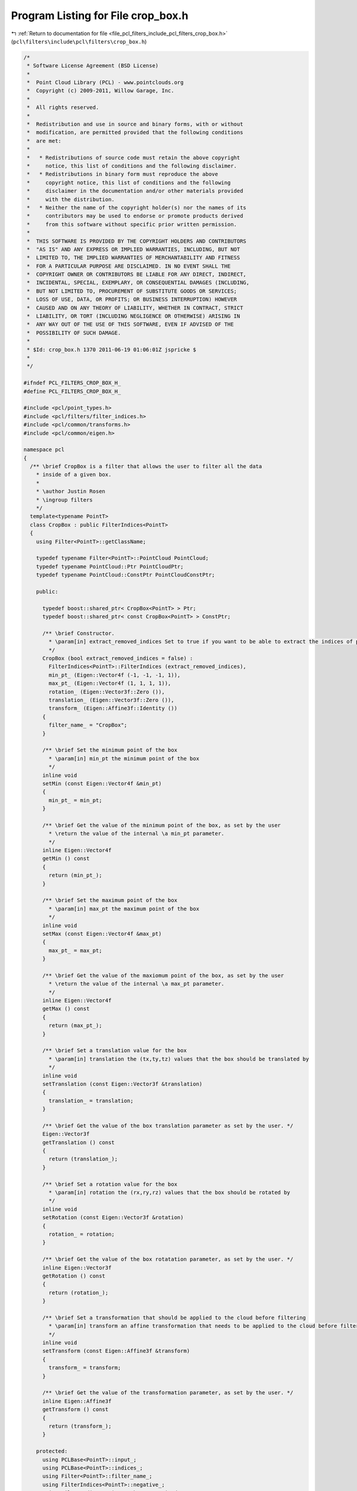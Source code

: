 
.. _program_listing_file_pcl_filters_include_pcl_filters_crop_box.h:

Program Listing for File crop_box.h
===================================

|exhale_lsh| :ref:`Return to documentation for file <file_pcl_filters_include_pcl_filters_crop_box.h>` (``pcl\filters\include\pcl\filters\crop_box.h``)

.. |exhale_lsh| unicode:: U+021B0 .. UPWARDS ARROW WITH TIP LEFTWARDS

.. code-block:: cpp

   /*
    * Software License Agreement (BSD License)
    *
    *  Point Cloud Library (PCL) - www.pointclouds.org
    *  Copyright (c) 2009-2011, Willow Garage, Inc.
    *
    *  All rights reserved.
    *
    *  Redistribution and use in source and binary forms, with or without
    *  modification, are permitted provided that the following conditions
    *  are met:
    *
    *   * Redistributions of source code must retain the above copyright
    *     notice, this list of conditions and the following disclaimer.
    *   * Redistributions in binary form must reproduce the above
    *     copyright notice, this list of conditions and the following
    *     disclaimer in the documentation and/or other materials provided
    *     with the distribution.
    *   * Neither the name of the copyright holder(s) nor the names of its
    *     contributors may be used to endorse or promote products derived
    *     from this software without specific prior written permission.
    *
    *  THIS SOFTWARE IS PROVIDED BY THE COPYRIGHT HOLDERS AND CONTRIBUTORS
    *  "AS IS" AND ANY EXPRESS OR IMPLIED WARRANTIES, INCLUDING, BUT NOT
    *  LIMITED TO, THE IMPLIED WARRANTIES OF MERCHANTABILITY AND FITNESS
    *  FOR A PARTICULAR PURPOSE ARE DISCLAIMED. IN NO EVENT SHALL THE
    *  COPYRIGHT OWNER OR CONTRIBUTORS BE LIABLE FOR ANY DIRECT, INDIRECT,
    *  INCIDENTAL, SPECIAL, EXEMPLARY, OR CONSEQUENTIAL DAMAGES (INCLUDING,
    *  BUT NOT LIMITED TO, PROCUREMENT OF SUBSTITUTE GOODS OR SERVICES;
    *  LOSS OF USE, DATA, OR PROFITS; OR BUSINESS INTERRUPTION) HOWEVER
    *  CAUSED AND ON ANY THEORY OF LIABILITY, WHETHER IN CONTRACT, STRICT
    *  LIABILITY, OR TORT (INCLUDING NEGLIGENCE OR OTHERWISE) ARISING IN
    *  ANY WAY OUT OF THE USE OF THIS SOFTWARE, EVEN IF ADVISED OF THE
    *  POSSIBILITY OF SUCH DAMAGE.
    *
    * $Id: crop_box.h 1370 2011-06-19 01:06:01Z jspricke $
    *
    */
   
   #ifndef PCL_FILTERS_CROP_BOX_H_
   #define PCL_FILTERS_CROP_BOX_H_
   
   #include <pcl/point_types.h>
   #include <pcl/filters/filter_indices.h>
   #include <pcl/common/transforms.h>
   #include <pcl/common/eigen.h>
   
   namespace pcl
   {
     /** \brief CropBox is a filter that allows the user to filter all the data
       * inside of a given box.
       *
       * \author Justin Rosen
       * \ingroup filters
       */
     template<typename PointT>
     class CropBox : public FilterIndices<PointT>
     {
       using Filter<PointT>::getClassName;
   
       typedef typename Filter<PointT>::PointCloud PointCloud;
       typedef typename PointCloud::Ptr PointCloudPtr;
       typedef typename PointCloud::ConstPtr PointCloudConstPtr;
   
       public:
   
         typedef boost::shared_ptr< CropBox<PointT> > Ptr;
         typedef boost::shared_ptr< const CropBox<PointT> > ConstPtr;
   
         /** \brief Constructor.
           * \param[in] extract_removed_indices Set to true if you want to be able to extract the indices of points being removed (default = false).
           */
         CropBox (bool extract_removed_indices = false) :
           FilterIndices<PointT>::FilterIndices (extract_removed_indices),
           min_pt_ (Eigen::Vector4f (-1, -1, -1, 1)),
           max_pt_ (Eigen::Vector4f (1, 1, 1, 1)),
           rotation_ (Eigen::Vector3f::Zero ()),
           translation_ (Eigen::Vector3f::Zero ()),
           transform_ (Eigen::Affine3f::Identity ())
         {
           filter_name_ = "CropBox";
         }
   
         /** \brief Set the minimum point of the box
           * \param[in] min_pt the minimum point of the box
           */
         inline void
         setMin (const Eigen::Vector4f &min_pt)
         {
           min_pt_ = min_pt;
         }
   
         /** \brief Get the value of the minimum point of the box, as set by the user
           * \return the value of the internal \a min_pt parameter.
           */
         inline Eigen::Vector4f
         getMin () const
         {
           return (min_pt_);
         }
   
         /** \brief Set the maximum point of the box
           * \param[in] max_pt the maximum point of the box
           */
         inline void
         setMax (const Eigen::Vector4f &max_pt)
         {
           max_pt_ = max_pt;
         }
   
         /** \brief Get the value of the maxiomum point of the box, as set by the user
           * \return the value of the internal \a max_pt parameter.
           */
         inline Eigen::Vector4f
         getMax () const
         {
           return (max_pt_);
         }
   
         /** \brief Set a translation value for the box
           * \param[in] translation the (tx,ty,tz) values that the box should be translated by
           */
         inline void
         setTranslation (const Eigen::Vector3f &translation)
         {
           translation_ = translation;
         }
   
         /** \brief Get the value of the box translation parameter as set by the user. */
         Eigen::Vector3f
         getTranslation () const
         {
           return (translation_);
         }
   
         /** \brief Set a rotation value for the box
           * \param[in] rotation the (rx,ry,rz) values that the box should be rotated by
           */
         inline void
         setRotation (const Eigen::Vector3f &rotation)
         {
           rotation_ = rotation;
         }
   
         /** \brief Get the value of the box rotatation parameter, as set by the user. */
         inline Eigen::Vector3f
         getRotation () const
         {
           return (rotation_);
         }
   
         /** \brief Set a transformation that should be applied to the cloud before filtering
           * \param[in] transform an affine transformation that needs to be applied to the cloud before filtering
           */
         inline void
         setTransform (const Eigen::Affine3f &transform)
         {
           transform_ = transform;
         }
   
         /** \brief Get the value of the transformation parameter, as set by the user. */
         inline Eigen::Affine3f
         getTransform () const
         {
           return (transform_);
         }
   
       protected:
         using PCLBase<PointT>::input_;
         using PCLBase<PointT>::indices_;
         using Filter<PointT>::filter_name_;
         using FilterIndices<PointT>::negative_;
         using FilterIndices<PointT>::keep_organized_;
         using FilterIndices<PointT>::user_filter_value_;
         using FilterIndices<PointT>::extract_removed_indices_;
         using FilterIndices<PointT>::removed_indices_;
   
         /** \brief Sample of point indices into a separate PointCloud
           * \param[out] output the resultant point cloud
           */
         void
         applyFilter (PointCloud &output);
   
         /** \brief Sample of point indices
           * \param[out] indices the resultant point cloud indices
           */
         void
         applyFilter (std::vector<int> &indices);
       private:
         /** \brief The minimum point of the box. */
         Eigen::Vector4f min_pt_;
         /** \brief The maximum point of the box. */
         Eigen::Vector4f max_pt_;
         /** \brief The 3D rotation for the box. */
         Eigen::Vector3f rotation_;
         /** \brief The 3D translation for the box. */
         Eigen::Vector3f translation_;
         /** \brief The affine transform applied to the cloud. */
         Eigen::Affine3f transform_;
     };
   
     //////////////////////////////////////////////////////////////////////////////////////////////////////////////////////
     /** \brief CropBox is a filter that allows the user to filter all the data
       * inside of a given box.
       *
       * \author Justin Rosen
       * \ingroup filters
       */
     template<>
     class PCL_EXPORTS CropBox<pcl::PCLPointCloud2> : public FilterIndices<pcl::PCLPointCloud2>
     {
       using Filter<pcl::PCLPointCloud2>::filter_name_;
       using Filter<pcl::PCLPointCloud2>::getClassName;
   
       typedef pcl::PCLPointCloud2 PCLPointCloud2;
       typedef PCLPointCloud2::Ptr PCLPointCloud2Ptr;
       typedef PCLPointCloud2::ConstPtr PCLPointCloud2ConstPtr;
   
       public:
         /** \brief Constructor.
           * \param[in] extract_removed_indices Set to true if you want to be able to extract the indices of points being removed (default = false).
           */
          CropBox (bool extract_removed_indices = false) :
           FilterIndices<pcl::PCLPointCloud2>::FilterIndices (extract_removed_indices),
           min_pt_(Eigen::Vector4f (-1, -1, -1, 1)),
           max_pt_(Eigen::Vector4f (1, 1, 1, 1)),
           translation_ (Eigen::Vector3f::Zero ()),
           rotation_ (Eigen::Vector3f::Zero ()),
           transform_(Eigen::Affine3f::Identity ())
         {
           filter_name_ = "CropBox";
         }
   
         /** \brief Set the minimum point of the box
           * \param[in] min_pt the minimum point of the box
           */
         inline void
         setMin (const Eigen::Vector4f& min_pt)
         {
           min_pt_ = min_pt;
         }
   
         /** \brief Get the value of the minimum point of the box, as set by the user
           * \return the value of the internal \a min_pt parameter.
           */
         inline Eigen::Vector4f
         getMin () const
         {
           return (min_pt_);
         }
   
         /** \brief Set the maximum point of the box
           * \param[in] max_pt the maximum point of the box
           */
         inline void
         setMax (const Eigen::Vector4f &max_pt)
         {
           max_pt_ = max_pt;
         }
   
         /** \brief Get the value of the maxiomum point of the box, as set by the user
           * \return the value of the internal \a max_pt parameter.
           */
         inline Eigen::Vector4f
         getMax () const
         {
           return (max_pt_);
         }
   
         /** \brief Set a translation value for the box
           * \param[in] translation the (tx,ty,tz) values that the box should be translated by
           */
         inline void
         setTranslation (const Eigen::Vector3f &translation)
         {
           translation_ = translation;
         }
   
         /** \brief Get the value of the box translation parameter as set by the user. */
         inline Eigen::Vector3f
         getTranslation () const
         {
           return (translation_);
         }
   
         /** \brief Set a rotation value for the box
           * \param[in] rotation the (rx,ry,rz) values that the box should be rotated by
           */
         inline void
         setRotation (const Eigen::Vector3f &rotation)
         {
           rotation_ = rotation;
         }
   
         /** \brief Get the value of the box rotatation parameter, as set by the user. */
         inline Eigen::Vector3f
         getRotation () const
         {
           return (rotation_);
         }
   
         /** \brief Set a transformation that should be applied to the cloud before filtering
           * \param[in] transform an affine transformation that needs to be applied to the cloud before filtering
           */
         inline void
         setTransform (const Eigen::Affine3f &transform)
         {
           transform_ = transform;
         }
   
         /** \brief Get the value of the transformation parameter, as set by the user. */
         inline Eigen::Affine3f
         getTransform () const
         {
           return (transform_);
         }
   
       protected:
         /** \brief Sample of point indices into a separate PointCloud
           * \param output the resultant point cloud
           */
         void
         applyFilter (PCLPointCloud2 &output);
   
         /** \brief Sample of point indices
           * \param indices the resultant point cloud indices
           */
         void
         applyFilter (std::vector<int> &indices);
   
         /** \brief The minimum point of the box. */
         Eigen::Vector4f min_pt_;
         /** \brief The maximum point of the box. */
         Eigen::Vector4f max_pt_;
         /** \brief The 3D translation for the box. */
         Eigen::Vector3f translation_;
         /** \brief The 3D rotation for the box. */
         Eigen::Vector3f rotation_;
         /** \brief The affine transform applied to the cloud. */
         Eigen::Affine3f transform_;
     };
   }
   
   #ifdef PCL_NO_PRECOMPILE
   #include <pcl/filters/impl/crop_box.hpp>
   #endif
   
   #endif  // PCL_FILTERS_CROP_BOX_H_
